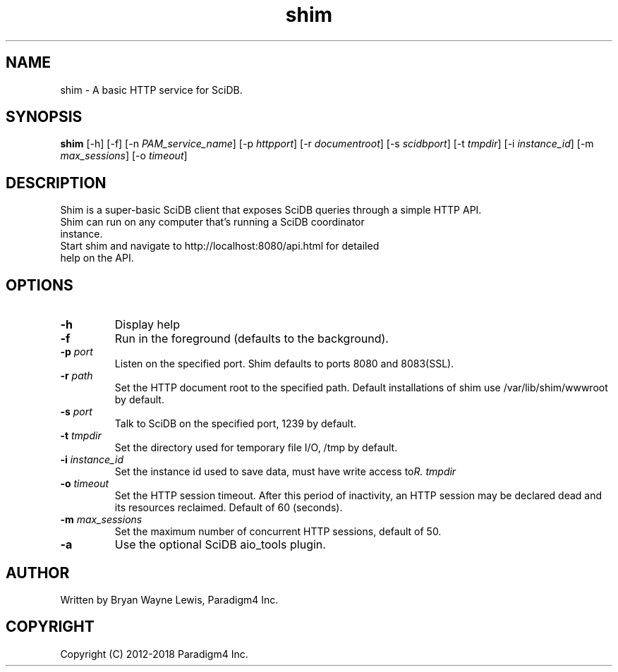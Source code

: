 .TH shim 1 "February 14th, 2013" "Paradigm4 Inc."
.SH NAME
shim \- A basic HTTP service for SciDB.
.SH SYNOPSIS
.B shim
[\-h] [\-f] [\-n \fIPAM_service_name\fR] [\-p \fIhttpport\fR] [\-r \fIdocumentroot\fR] [\-s \fIscidbport\fR] [\-t \fItmpdir\fR] [\-i \fIinstance_id\fR] [\-m \fImax_sessions\fR] [\-o \fItimeout\fR]
.SH DESCRIPTION
Shim is a super-basic SciDB client that exposes SciDB queries
through a simple HTTP API.
.TP
Shim can run on any computer that's running a SciDB coordinator instance.
.TP
Start shim and navigate to http://localhost:8080/api.html for detailed help on the API.

.SH OPTIONS
.TP
.B \-h
Display help
.TP
.B \-f
Run in the foreground (defaults to the background).
.TP
.B \-p \fIport\fR
Listen on the specified port. Shim defaults to ports 8080 and 8083(SSL).
.TP
.B \-r \fIpath\fR
Set the HTTP document root to the specified path. Default installations
of shim use /var/lib/shim/wwwroot by default.
.TP
.B \-s \fIport\fR
Talk to SciDB on the specified port, 1239 by default.
.TP
.B \-t \fItmpdir\fR
Set the directory used for temporary file I/O, /tmp by default.
.TP
.B \-i \fIinstance_id\fR
Set the instance id used to save data, must have write access to \fItmpdir\rR.
.TP
.B \-o \fItimeout\fR
Set the HTTP session timeout. After this period of inactivity, an HTTP session
may be declared dead and its resources reclaimed. Default of 60 (seconds).
.TP
.B \-m \fImax_sessions\fR
Set the maximum number of concurrent HTTP sessions, default of 50.
.TP
.B \-a
Use the optional SciDB aio_tools plugin.


.SH AUTHOR
Written by Bryan Wayne Lewis, Paradigm4 Inc.
.SH COPYRIGHT
Copyright (C) 2012-2018 Paradigm4 Inc.
